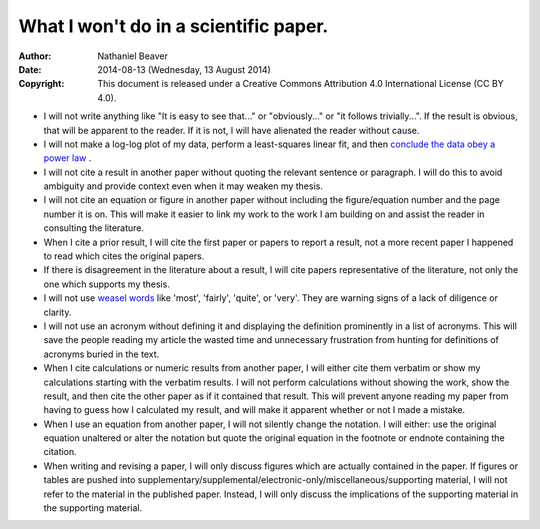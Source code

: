 .. -*- coding: utf-8 -*-

======================================
What I won't do in a scientific paper.
======================================

:Author: Nathaniel Beaver
:Date: $Date: 2014-08-13 (Wednesday, 13 August 2014) $
:Copyright: This document is released under a Creative Commons Attribution 4.0 International License (CC BY 4.0).

- I will not write anything like "It is easy to see that..." or "obviously..." or "it follows trivially...".
  If the result is obvious, that will be apparent to the reader.
  If it is not, I will have alienated the reader without cause.
- I will not make a log-log plot of my data,
  perform a least-squares linear fit,
  and then `conclude the data obey a power law`_ . 
- I will not cite a result in another paper without quoting the relevant sentence or paragraph.
  I will do this to avoid ambiguity and provide context even when it may weaken my thesis.
- I will not cite an equation or figure in another paper without including the figure/equation number and the page number it is on.
  This will make it easier to link my work to the work I am building on and assist the reader in consulting the literature.
- When I cite a prior result, I will cite the first paper or papers to report a result,
  not a more recent paper I happened to read which cites the original papers.
- If there is disagreement in the literature about a result,
  I will cite papers representative of the literature,
  not only the one which supports my thesis.
- I will not use `weasel`_ `words`_ like 'most', 'fairly', 'quite', or 'very'.
  They are warning signs of a lack of diligence or clarity.
- I will not use an acronym without defining it and displaying the definition prominently in a list of acronyms.
  This will save the people reading my article the wasted time and unnecessary frustration from hunting for definitions of acronyms buried in the text.
- When I cite calculations or numeric results from another paper,
  I will either cite them verbatim or show my calculations starting with the verbatim results.
  I will not perform calculations without showing the work, show the result, and then cite the other paper as if it contained that result.
  This will prevent anyone reading my paper from having to guess how I calculated my result,
  and will make it apparent whether or not I made a mistake.
- When I use an equation from another paper,
  I will not silently change the notation.
  I will either:
  use the original equation unaltered
  or
  alter the notation but quote the original equation in the footnote or endnote containing the citation.
- When writing and revising a paper, I will only discuss figures which are actually contained in the paper.
  If figures or tables are pushed into supplementary/supplemental/electronic-only/miscellaneous/supporting material,
  I will not refer to the material in the published paper.
  Instead, I will only discuss the implications of the supporting material in the supporting material.

.. _conclude the data obey a power law: http://vserver1.cscs.lsa.umich.edu/~crshalizi/notebooks/power-laws.html
.. _weasel: http://matt.might.net/articles/shell-scripts-for-passive-voice-weasel-words-duplicates/
.. _words: http://en.wikipedia.org/wiki/Weasel_words
